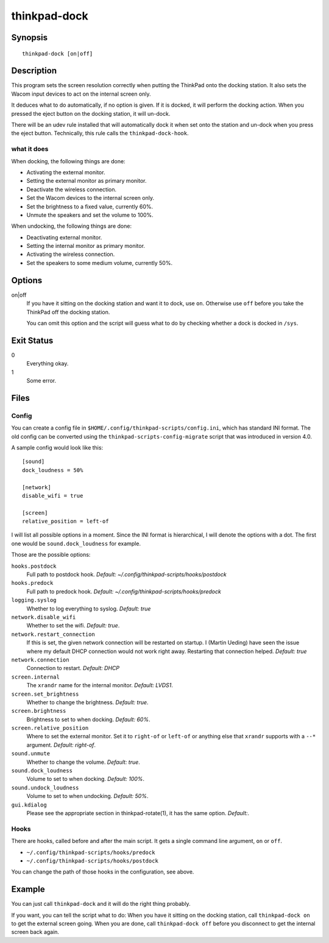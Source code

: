 ..  Copyright © 2013-2014 Martin Ueding <dev@martin-ueding.de>
    Licensed under The GNU Public License Version 2 (or later)

#############
thinkpad-dock
#############

.. only:: html

    set the screens when going to and from the docking station

    :Author: Martin Ueding <dev@martin-ueding.de>
    :Manual section: 1

Synopsis
========

::

    thinkpad-dock [on|off]

Description
===========

This program sets the screen resolution correctly when putting the ThinkPad
onto the docking station. It also sets the Wacom input devices to act on the
internal screen only.

It deduces what to do automatically, if no option is given. If it is docked, it
will perform the docking action. When you pressed the eject button on the
docking station, it will un-dock.

There will be an udev rule installed that will automatically dock it when set
onto the station and un-dock when you press the eject button. Technically, this
rule calls the ``thinkpad-dock-hook``.

what it does
------------

When docking, the following things are done:

- Activating the external monitor.
- Setting the external monitor as primary monitor.
- Deactivate the wireless connection.
- Set the Wacom devices to the internal screen only.
- Set the brightness to a fixed value, currently 60%.
- Unmute the speakers and set the volume to 100%.

When undocking, the following things are done:

- Deactivating external monitor.
- Setting the internal monitor as primary monitor.
- Activating the wireless connection.
- Set the speakers to some medium volume, currently 50%.

Options
=======

on|off
    If you have it sitting on the docking station and want it to dock, use
    ``on``. Otherwise use ``off`` before you take the ThinkPad off the docking
    station.

    You can omit this option and the script will guess what to do by checking
    whether a dock is docked in ``/sys``.

Exit Status
===========

0
    Everything okay.
1
    Some error.

Files
=====

Config
------

You can create a config file in ``$HOME/.config/thinkpad-scripts/config.ini``,
which has standard INI format. The old config can be converted using the
``thinkpad-scripts-config-migrate`` script that was introduced in version 4.0.

A sample config would look like this::

    [sound]
    dock_loudness = 50%

    [network]
    disable_wifi = true

    [screen]
    relative_position = left-of

I will list all possible options in a moment. Since the INI format is
hierarchical, I will denote the options with a dot. The first one would be
``sound.dock_loudness`` for example.

Those are the possible options:

``hooks.postdock``
    Full path to postdock hook. *Default: ~/.config/thinkpad-scripts/hooks/postdock*

``hooks.predock``
    Full path to predock hook. *Default: ~/.config/thinkpad-scripts/hooks/predock*

``logging.syslog``
    Whether to log everything to syslog. *Default: true*

``network.disable_wifi``
    Whether to set the wifi. *Default: true*.

``network.restart_connection``
    If this is set, the given network connection will be restarted on startup.
    I (Martin Ueding) have seen the issue where my default DHCP connection
    would not work right away. Restarting that connection helped. *Default: true*

``network.connection``
    Connection to restart. *Default: DHCP*

``screen.internal``
    The ``xrandr`` name for the internal monitor. *Default: LVDS1*.

``screen.set_brightness``
    Whether to change the brightness. *Default: true*.

``screen.brightness``
    Brightness to set to when docking. *Default: 60%*.

``screen.relative_position``
    Where to set the external monitor. Set it to ``right-of`` or ``left-of`` or
    anything else that ``xrandr`` supports with a ``--*`` argument. *Default:
    right-of*.

``sound.unmute``
    Whether to change the volume. *Default: true*.

``sound.dock_loudness``
    Volume to set to when docking. *Default: 100%*.

``sound.undock_loudness``
    Volume to set to when undocking. *Default: 50%*.

``gui.kdialog``
    Please see the appropriate section in thinkpad-rotate(1), it has the same
    option. *Default:*.

Hooks
-----

There are hooks, called before and after the main script. It gets a single
command line argument, ``on`` or ``off``.

- ``~/.config/thinkpad-scripts/hooks/predock``
- ``~/.config/thinkpad-scripts/hooks/postdock``

You can change the path of those hooks in the configuration, see above.

Example
=======

You can just call ``thinkpad-dock`` and it will do the right thing probably.

If you want, you can tell the script what to do: When you have it sitting on
the docking station, call ``thinkpad-dock on`` to get the external screen
going. When you are done, call ``thinkpad-dock off`` before you disconnect to
get the internal screen back again.

..  vim: spell

